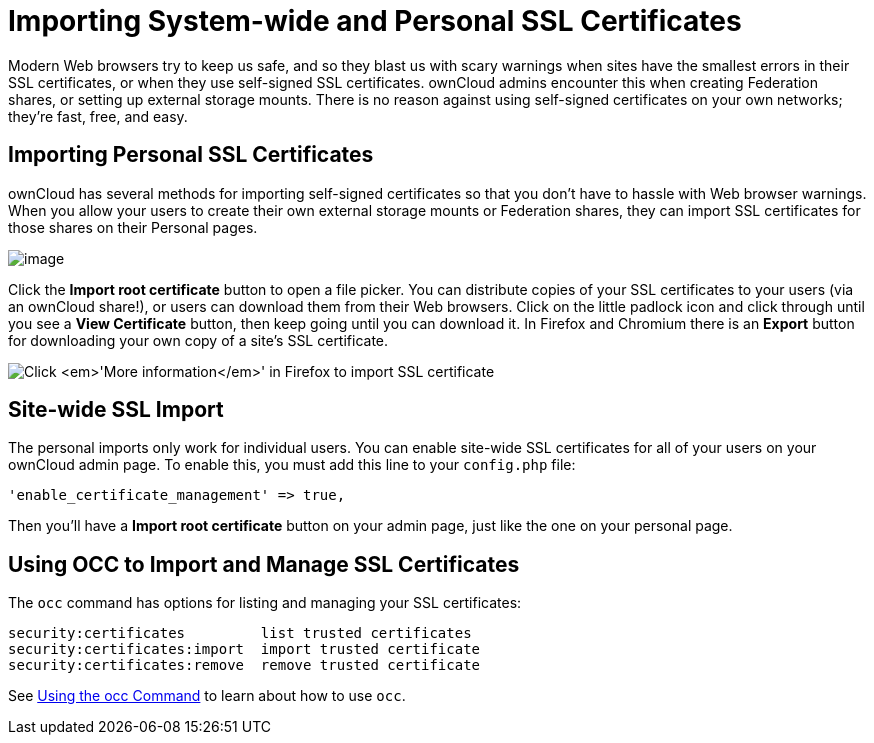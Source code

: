 Importing System-wide and Personal SSL Certificates
===================================================

Modern Web browsers try to keep us safe, and so they blast us with scary
warnings when sites have the smallest errors in their SSL certificates,
or when they use self-signed SSL certificates. ownCloud admins encounter
this when creating Federation shares, or setting up external storage
mounts. There is no reason against using self-signed certificates on
your own networks; they’re fast, free, and easy.

[[importing-personal-ssl-certificates]]
== Importing Personal SSL Certificates

ownCloud has several methods for importing self-signed certificates so
that you don’t have to hassle with Web browser warnings. When you allow
your users to create their own external storage mounts or Federation
shares, they can import SSL certificates for those shares on their
Personal pages.

image:/owncloud-docs/_images/configuration/server/import-ssl-cert-1.png[image]

Click the *Import root certificate* button to open a file picker. You
can distribute copies of your SSL certificates to your users (via an
ownCloud share!), or users can download them from their Web browsers.
Click on the little padlock icon and click through until you see a *View
Certificate* button, then keep going until you can download it. In
Firefox and Chromium there is an *Export* button for downloading your
own copy of a site’s SSL certificate.

image:/owncloud-docs/_images/configuration/server/import-ssl-cert-2.png[Click ''More information'' in Firefox to import SSL certificate]

[[site-wide-ssl-import]]
Site-wide SSL Import
--------------------

The personal imports only work for individual users. You can enable
site-wide SSL certificates for all of your users on your ownCloud admin
page. To enable this, you must add this line to your `config.php` file:

....
'enable_certificate_management' => true,
....

Then you’ll have a *Import root certificate* button on your admin page,
just like the one on your personal page.

[[using-occ-to-import-and-manage-ssl-certificates]]
== Using OCC to Import and Manage SSL Certificates

The `occ` command has options for listing and managing your SSL
certificates:

....
security:certificates         list trusted certificates
security:certificates:import  import trusted certificate
security:certificates:remove  remove trusted certificate
....

See xref:configuration/server/occ_command.adoc[Using the occ Command] to learn about how to use `occ`.
